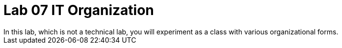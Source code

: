 = Lab 07 IT Organization
In this lab, which is not a technical lab, you will experiment as a class with various organizational forms. 

